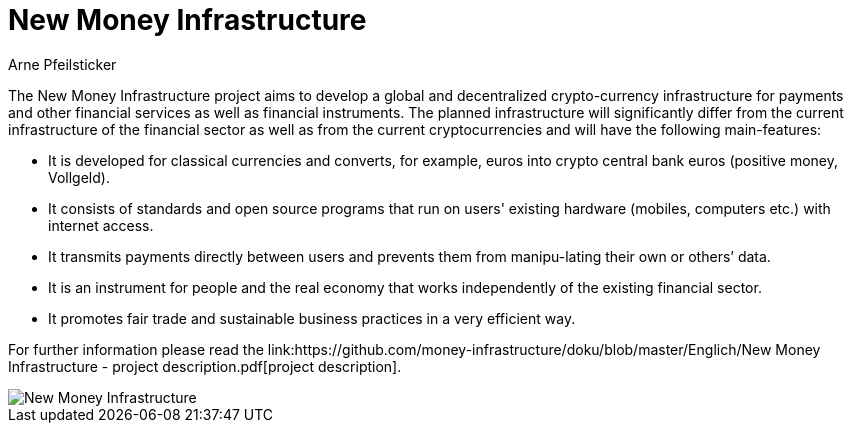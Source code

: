 :uri-org: https://github.com/money-infrastructure
:uri-repo: {uri-org}/doku
:imagesdir: {uri-repo}/blob/master/images
:endir: {uri-repo}/blob/master/Englich

= New Money Infrastructure
Arne Pfeilsticker

[.lead]
The New Money Infrastructure project aims to develop a global and decentralized crypto-currency infrastructure for payments and other financial services as well as financial instruments. The planned infrastructure will significantly differ from the current infrastructure of the financial sector as well as from the current cryptocurrencies and will have the following main-features:

* It is developed for classical currencies and converts, for example, euros into crypto central bank euros (positive money, Vollgeld).
* It consists of standards and open source programs that run on users' existing hardware (mobiles, computers etc.) with internet access.
* It transmits payments directly between users and prevents them from manipu-lating their own or others’ data.
* It is an instrument for people and the real economy that works independently of the existing financial sector.
* It promotes fair trade and sustainable business practices in a very efficient way.

For further information please read the link:{endir}/New Money Infrastructure - project description.pdf[project description].

image::{imagesdir}/English/NMI004.png[New Money Infrastructure]